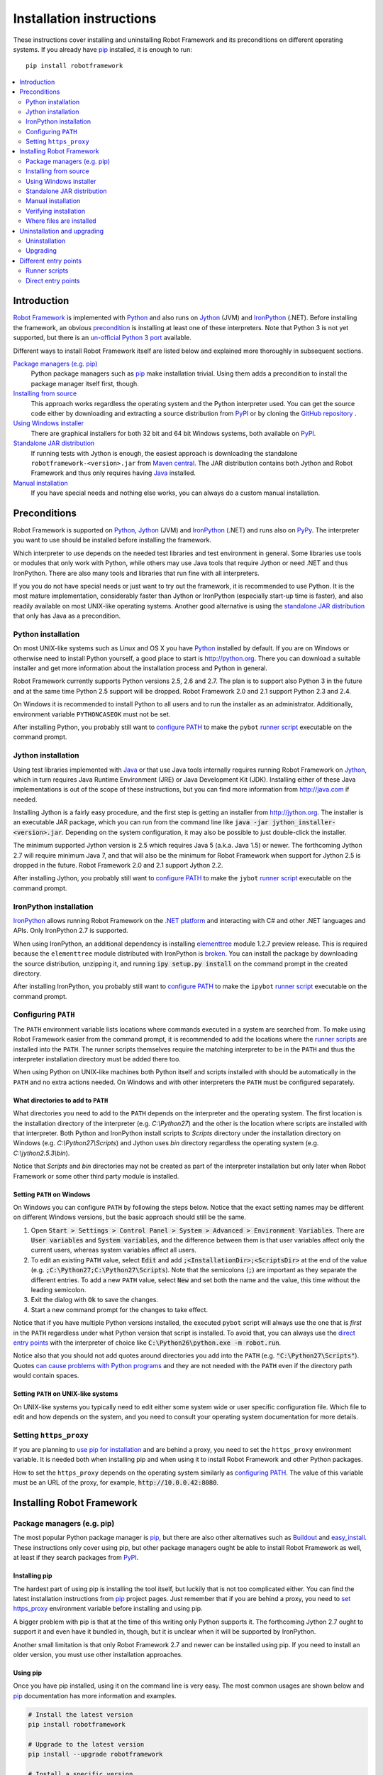 Installation instructions
=========================

These instructions cover installing and uninstalling Robot Framework and its
preconditions on different operating systems. If you already have `pip
<http://pip-installer.org>`_ installed, it is enough to run::

    pip install robotframework

.. contents::
   :depth: 2
   :local:

.. START USER GUIDE IGNORE
.. These instructions are included also in the User Guide. Following role
.. and link definitions are excluded when UG is built.
.. default-role:: code
.. role:: file(emphasis)
.. role:: option(code)
.. _supporting tools: http://robotframework.org/robotframework/#built-in-tools
.. _post-process outputs: `supporting tools`_
.. END USER GUIDE IGNORE

Introduction
------------

`Robot Framework <http://robotframework.org>`_ is implemented with `Python
<http://python.org>`_ and also runs on `Jython <http://jython.org>`_ (JVM) and
`IronPython <http://ironpython.net>`_ (.NET). Before installing the framework,
an obvious precondition_ is installing at least one of these interpreters. Note
that Python 3 is not yet supported, but there is an `un-official Python 3 port
<https://pypi.python.org/pypi/robotframework-python3>`__ available.

Different ways to install Robot Framework itself are listed below and explained
more thoroughly in subsequent sections.

`Package managers (e.g. pip)`_
    Python package managers such as pip_ make installation trivial. Using them
    adds a precondition to install the package manager itself first, though.

`Installing from source`_
    This approach works regardless the operating system and the Python
    interpreter used. You can get the source code either by downloading and
    extracting a source distribution from `PyPI
    <https://pypi.python.org/pypi/robotframework>`_ or by cloning the
    `GitHub repository <https://github.com/robotframework/robotframework>`_ .

`Using Windows installer`_
    There are graphical installers for both 32 bit and 64 bit Windows systems,
    both available on PyPI_.

`Standalone JAR distribution`_
    If running tests with Jython is enough, the easiest approach is downloading
    the standalone ``robotframework-<version>.jar`` from `Maven central
    <http://search.maven.org/#search%7Cga%7C1%7Ca%3Arobotframework>`_.
    The JAR distribution contains both Jython and Robot Framework and thus
    only requires having `Java <http://java.com>`_ installed.

`Manual installation`_
    If you have special needs and nothing else works, you can always do
    a custom manual installation.

Preconditions
-------------

Robot Framework is supported on Python_, Jython_ (JVM) and IronPython_ (.NET)
and runs also on `PyPy <http://pypy.org>`_. The interpreter you want to use
should be installed before installing the framework.

Which interpreter to use depends on the needed test libraries and test
environment in general. Some libraries use tools or modules that only work
with Python, while others may use Java tools that require Jython or need
.NET and thus IronPython. There are also many tools and libraries that run
fine with all interpreters.

If you you do not have special needs or just want to try out the framework,
it is recommended to use Python. It is the most mature implementation,
considerably faster than Jython or IronPython (especially start-up time is
faster), and also readily available on most UNIX-like operating systems.
Another good alternative is using the `standalone JAR distribution`_ that
only has Java as a precondition.

Python installation
~~~~~~~~~~~~~~~~~~~

On most UNIX-like systems such as Linux and OS X you have Python_ installed
by default. If you are on Windows or otherwise need to install Python yourself,
a good place to start is http://python.org. There you can download a suitable
installer and get more information about the installation process and Python
in general.

Robot Framework currently supports Python versions 2.5, 2.6 and 2.7. The plan
is to support also Python 3 in the future and at the same time Python 2.5
support will be dropped. Robot Framework 2.0 and 2.1 support Python 2.3 and 2.4.

On Windows it is recommended to install Python to all users and to run the
installer as an administrator. Additionally, environment variable
``PYTHONCASEOK`` must not be set.

After installing Python, you probably still want to `configure PATH`_ to make
the ``pybot`` `runner script`_ executable on the command prompt.

Jython installation
~~~~~~~~~~~~~~~~~~~

Using test libraries implemented with Java_ or that use Java tools internally
requires running Robot Framework on Jython_, which in turn requires Java
Runtime Environment (JRE) or Java Development Kit (JDK). Installing either
of these Java implementations is out of the scope of these instructions, but
you can find more information from http://java.com if needed.

Installing Jython is a fairly easy procedure, and the first step is getting
an installer from http://jython.org. The installer is an executable JAR
package, which you can run from the command line like `java -jar
jython_installer-<version>.jar`. Depending on the  system configuration,
it may also be possible to just double-click the installer.

The minimum supported Jython version is 2.5 which requires Java 5 (a.k.a.
Java 1.5) or newer. The forthcoming Jython 2.7 will require minimum Java 7,
and that will also be the minimum for Robot Framework when support for Jython
2.5 is dropped in the future. Robot Framework 2.0 and 2.1 support Jython 2.2.

After installing Jython, you probably still want to `configure PATH`_ to make
the ``jybot`` `runner script`_ executable on the command prompt.

IronPython installation
~~~~~~~~~~~~~~~~~~~~~~~

IronPython_ allows running Robot Framework on the `.NET platform
<http://www.microsoft.com/net>`__ and interacting with C# and other .NET
languages and APIs. Only IronPython 2.7 is supported.

When using IronPython, an additional dependency is installing
`elementtree <http://effbot.org/downloads/#elementtree>`__
module 1.2.7 preview release. This is required because the ``elementtree``
module distributed with IronPython is
`broken <http://ironpython.codeplex.com/workitem/31923>`__. You can install
the package by downloading the source distribution, unzipping it, and running
`ipy setup.py install` on the command prompt in the created directory.

After installing IronPython, you probably still want to `configure PATH`_ to
make the ``ipybot`` `runner script`_ executable on the command prompt.

Configuring ``PATH``
~~~~~~~~~~~~~~~~~~~~

The ``PATH`` environment variable lists locations where commands executed in
a system are searched from. To make using Robot Framework easier from the
command prompt, it is recommended to add the locations where the `runner
scripts`_ are installed into the ``PATH``. The runner scripts themselves
require the matching interpreter to be in the ``PATH`` and thus the
interpreter installation directory must be added there too.

When using Python on UNIX-like machines both Python itself and scripts
installed with should be automatically in the ``PATH`` and no extra actions
needed. On Windows and with other interpreters the ``PATH`` must be configured
separately.

What directories to add to ``PATH``
'''''''''''''''''''''''''''''''''''

What directories you need to add to the ``PATH`` depends on the interpreter and
the operating system. The first location is the installation directory of
the interpreter (e.g. :file:`C:\\Python27`) and the other is the location
where scripts are installed with that interpreter. Both Python and IronPython
install scripts to :file:`Scripts` directory under the installation directory
on Windows (e.g. :file:`C:\\Python27\\Scripts`) and Jython uses :file:`bin`
directory regardless the operating system (e.g. :file:`C:\\jython2.5.3\\bin`).

Notice that :file:`Scripts` and :file:`bin` directories may not be created
as part of the interpreter installation but only later when Robot Framework
or some other third party module is installed.

Setting ``PATH`` on Windows
'''''''''''''''''''''''''''

On Windows you can configure ``PATH`` by following the steps below. Notice
that the exact setting names may be different on different Windows versions,
but the basic approach should still be the same.

1. Open `Start > Settings > Control Panel > System > Advanced > Environment
   Variables`. There are `User variables` and `System variables`, and the
   difference between them is that user variables affect only the current
   users, whereas system variables affect all users.

2. To edit an existing ``PATH`` value, select `Edit` and add
   `;<InstallationDir>;<ScriptsDir>` at the end of the value (e.g.
   `;C:\Python27;C:\Python27\Scripts`). Note that the semicolons (`;`) are
   important as they separate the different entries. To add a new ``PATH``
   value, select `New` and set both the name and the value, this time without
   the leading semicolon.

3. Exit the dialog with `Ok` to save the changes.

4. Start a new command prompt for the changes to take effect.

Notice that if you have multiple Python versions installed, the executed
``pybot`` script will always use the one that is *first* in the ``PATH``
regardless under what Python version that script is installed. To avoid that,
you can always use the `direct entry points`_ with the interpreter of choice
like `C:\Python26\python.exe -m robot.run`.

Notice also that you should not add quotes around directories you add into
the ``PATH`` (e.g. `"C:\Python27\Scripts"`). Quotes `can cause problems with
Python programs <http://bugs.python.org/issue17023>`_ and they are not needed
with the ``PATH`` even if the directory path would contain spaces.


Setting ``PATH`` on UNIX-like systems
'''''''''''''''''''''''''''''''''''''

On UNIX-like systems you typically need to edit either some system wide or user
specific configuration file. Which file to edit and how depends on the system,
and you need to consult your operating system documentation for more details.

Setting ``https_proxy``
~~~~~~~~~~~~~~~~~~~~~~~

If you are planning to `use pip for installation`_ and are behind a proxy, you
need to set the ``https_proxy`` environment variable. It is needed both when
installing pip and when using it to install Robot Framework and other Python
packages.

How to set the ``https_proxy`` depends on the operating system similarly as
`configuring PATH`_. The value of this variable must be an URL of the proxy,
for example, `http://10.0.0.42:8080`.

Installing Robot Framework
--------------------------

Package managers (e.g. pip)
~~~~~~~~~~~~~~~~~~~~~~~~~~~

The most popular Python package manager is pip_, but there are also other
alternatives such as `Buildout <http://buildout.org>`__ and `easy_install
<http://peak.telecommunity.com/DevCenter/EasyInstall>`__. These instructions
only cover using pip, but other package managers ought be able to install
Robot Framework as well, at least if they search packages from PyPI_.

Installing pip
''''''''''''''

The hardest part of using pip is installing the tool itself, but luckily that
is not too complicated either. You can find the latest installation
instructions from pip_ project pages. Just remember that if you are
behind a proxy, you need to `set https_proxy`_ environment variable before
installing and using pip.

A bigger problem with pip is that at the time of this writing only Python
supports it. The forthcoming Jython 2.7 ought to support it and even have it
bundled in, though, but it is unclear when it will be supported by  IronPython.

Another small limitation is that only Robot Framework 2.7 and newer can be
installed using pip. If you need to install an older version, you must use
other installation approaches.

Using pip
'''''''''

Once you have pip installed, using it on the command line is very easy. The
most common usages are shown below and pip_ documentation has more information
and examples.

.. sourcecode:: bash

    # Install the latest version
    pip install robotframework

    # Upgrade to the latest version
    pip install --upgrade robotframework

    # Install a specific version
    pip install robotframework==2.8.5

    # Uninstall
    pip uninstall robotframework

Notice that pip 1.4 and newer will only install stable releases by default.
If you want to install an alpha, beta or release candidate, you need to either
specify the version explicitly or use :option:`--pre` option:

.. sourcecode:: bash

    # Install 2.9 beta 1
    pip install robotframework==2.9b1

    # Install the latest version even if it is a pre-release
    pip install --pre robotframework

If you still use pip 1.3 or older and do not want to get the latest version
when it is a pre-release, you need to explicitly specify which stable version
you want to install.

Installing from source
~~~~~~~~~~~~~~~~~~~~~~

This installation method can be used on any operating system with any of the
supported interpreters. Installing *from source* can sound a bit scary, but
the procedure is actually pretty straightforward.

.. _source distribution:

Getting source code
'''''''''''''''''''

You typically get the source by downloading a *source distribution package*
in `.tar.gz` format. Newer packages are available on PyPI_, but Robot Framework
2.8.1 and older can be found from the old `Google Code download page
<https://code.google.com/p/robotframework/downloads/list?can=1>`_.
Once you have downloaded the package, you need to extract it somewhere and,
as a result, you get a directory named `robotframework-<version>`. The
directory contains the source code and scripts needed for installing it.

An alternative approach for getting the source code is cloning project's
`GitHub repository`_ directly. By default you will get the latest code, but
you can easily switch to different released versions or other tags.

Installation
''''''''''''

Robot Framework is installed from source using Python's standard ``setup.py``
script. The script is in the directory containing the sources and you can run
it from the command line using any of the supported interpreters:

.. sourcecode:: bash

   # Installing with Python. Creates `pybot` and `rebot` scripts.
   python setup.py install

   # Installing with Jython. Creates `jybot` and `jyrebot` scripts.
   jython setup.py install

   # Installing with IronPython. Creates `ipybot` and `ipyrebot` scripts.
   ipy setup.py install

The ``setup.py`` script accepts several arguments allowing, for example,
installation into a non-default location that does not require administrative
rights. It is also used for creating different distribution packages. Run
`python setup.py --help` for more details.

Using Windows installer
~~~~~~~~~~~~~~~~~~~~~~~

There are separate graphical installers for 32 bit and 64 bit Windows systems
with names in format ``robotframework-<version>.win32.exe`` and
``robotframework-<version>.win-amd64.exe``, respectively. Newer installers
are on PyPI_ and Robot Framework 2.8.1 and older on the old `Google Code
download page`_. Running the installer requires double-clicking it and
following the simple instructions.

Windows installers always run on Python and create the standard ``pybot`` and
``rebot`` `runner scripts`_. Unlike the other provided installers, these
installers also automatically create ``jybot`` and ``ipybot`` scripts. To be
able to use the created runner scripts, both the :file:`Scripts` directory
containing them and the appropriate interpreters need to be in PATH_.

Installing Robot Framework may require administrator privileges. In that case
select `Run as administrator` from the context menu when starting the
installer.

Standalone JAR distribution
~~~~~~~~~~~~~~~~~~~~~~~~~~~

Robot Framework is also distributed as a standalone Java archive that contains
both Jython_ and Robot Framework and only requires Java_ a dependency. It is
an easy way to get everything in one package that  requires no installation,
but has a downside that it does not work with the normal Python_ interpreter.

The package is named ``robotframework-<version>.jar`` and it is available
on the `Maven central`_. After downloading the package, you can execute tests
with it like:

.. sourcecode:: bash

  java -jar robotframework-2.8.5.jar mytests.txt
  java -jar robotframework-2.8.5.jar --variable name:value mytests.txt

If you want to `post-process outputs`_ using Rebot or use other built-in
`supporting tools`_, you need to give the command name ``rebot``, ``libdoc``,
``testdoc`` or ``tidy`` as the first argument to the JAR file:

.. sourcecode:: bash

  java -jar robotframework-2.8.5.jar rebot output.xml
  java -jar robotframework-2.8.5.jar libdoc MyLibrary list

For more information about the different commands, execute the JAR without
arguments.

Manual installation
~~~~~~~~~~~~~~~~~~~

If you do not want to use any automatic way of installing Robot Framework,
you can always install it manually following these steps:

1. Get the source code. All the code is in a directory (a package in Python)
   called :file:`robot`. If you have a `source distribution`_ or a version
   control checkout, you can find it from the :file:`src` directory, but you
   can also get it from an earlier installation.

2. Copy the source code where you want to.

3. Create `runner scripts`_ you need or use the `direct entry points`_
   with the interpreter of your choice.

Verifying installation
~~~~~~~~~~~~~~~~~~~~~~

After a successful installation, you should be able to execute created `runner
scripts`_ with :option:`--version` option and get both Robot Framework and
interpreter versions as a result:

.. sourcecode:: bash

   $ pybot --version
   Robot Framework 2.8.5 (Python 2.7.3 on linux2)

   $ rebot --version
   Rebot 2.8.5 (Python 2.7.3 on linux2)

   $ jybot --version
   Robot Framework 2.8.5 (Jython 2.5.3 on java1.7.0_60)

If running the runner scripts fails with a message saying that the command is
not found or recognized, a good first step is double-checking the PATH_
configuration. If that does not help, it is a good idea to re-read relevant
sections from these instructions before searching help from the Internet or
as asking help on `robotframework-users
<http://groups.google.com/group/robotframework-users/>`__ mailing list or
elsewhere.

Where files are installed
~~~~~~~~~~~~~~~~~~~~~~~~~

When an automatic installer is used, Robot Framework source code is copied
into a directory containing external Python modules. On UNIX-like operating
systems where Python is pre-installed the location of this directory varies.
If you have installed the interpreter yourself, it is normally
:file:`Lib/site-packages` under the interpreter installation directory, for
example, :file:`C:\\Python27\\Lib\\site-packages`. The actual Robot
Framework code is in a directory named :file:`robot`.

Robot Framework `runner scripts`_ are created and copied into another
platform-specific location. When using Python on UNIX-like systems, they
normally go to :file:`/usr/bin` or :file:`/usr/local/bin`. On Windows and
with other interpreters, the scripts are typically either in :file:`Scripts`
or :file:`bin` directory under the interpreter installation directory.

Uninstallation and upgrading
----------------------------

Uninstallation
~~~~~~~~~~~~~~

How to uninstall Robot Framework depends on the original installation method.
Notice that if you have set ``PATH`` or configured your environment otherwise,
you need to undo these changes separately.

Uninstallation using pip
''''''''''''''''''''''''

If you have pip available, uninstallation is as easy as installation:

.. sourcecode:: bash

   pip uninstall robotframework

A nice pip feature is that it can uninstall packages even if installation has
been done using some other approach.

Uninstallation after using Windows installer
''''''''''''''''''''''''''''''''''''''''''''

If `Windows installer`_  has been used, uninstallation can be done using
`Control Panel > Add/Remove Programs`. Robot Framework is listed under
Python applications.

Manual uninstallation
'''''''''''''''''''''

The framework can always be uninstalled manually. This requires removing the
created :file:`robot` directory and the `runner scripts`_. See `where files
are installed`_ section above to learn where they can be found.

Upgrading
~~~~~~~~~

When upgrading or downgrading Robot Framework, it is safe to install a new
version over the existing when switching between two minor versions, for
example, from 2.8.4 to 2.8.5. This typically works also when upgrading to
a new major version, for example, from 2.8.5 to 2.9, but uninstalling the old
version is always safer.

A very nice feature of pip package manager is that it automatically
uninstalls old versions when upgrading. This happens both when changing to
a specific version or when upgrading to the latest version:

.. sourcecode:: bash

   pip install robotframework==2.7.1
   pip install --upgrade robotframework

Regardless on the version and installation method, you do not need to
reinstall preconditions or set ``PATH`` environment variable again.

Different entry points
----------------------

Runner scripts
~~~~~~~~~~~~~~

Robot Framework has different runner scripts for executing test cases and for
post-processing outputs based on earlier test results. In addition to that,
these scripts are different depending on the interpreter that is used:

.. table:: Different runner scripts
   :class: tabular

   =============  ==============  ================
    Interpreter   Test execution  Post-processing
   =============  ==============  ================
   Python         ``pybot``       ``rebot``
   Jython         ``jybot``       ``jyrebot``
   IronPython     ``ipybot``      ``ipyrebot``
   =============  ==============  ================

On UNIX-like operating systems such as Linux and OS X, the runner scripts
are implemented using Python, and on Windows they are batch files. Regardless
of the operating system, using any of these scripts requires that the
appropriate interpreter is in PATH_.

Direct entry points
~~~~~~~~~~~~~~~~~~~

In addition to the above runner scripts, it is possible to both run tests and
post-process outputs by executing framework's entry points directly using a
selected interpreter. It is possible to execute them as modules using Python's
:option:`-m` option and, if you know where the framework is installed, to run
them as scripts. The entry points are listed on the following table using
Python, and examples below illustrate using them also with other interpreters.

.. table:: Direct entry points
   :class: tabular

   ==================  =======================  ============================
       Entry point          Run as module              Run as script
   ==================  =======================  ============================
   Test execution      `python -m robot.run`    `python path/robot/run.py`
   Post-processing     `python -m robot.rebot`  `python path/robot/rebot.py`
   ==================  =======================  ============================

.. sourcecode:: bash

   # Run tests with Python by executing `robot.run` module.
   python -m robot.run

   # Run tests with Jython by running `robot/run.py` script.
   jython path/to/robot/run.py

   # Create reports/logs with IronPython by executing `robot.rebot` module.
   ipy -m robot.rebot

   # Create reports/logs with Python by running `robot/rebot.py` script.
   python path/to/robot/rebot.py


.. _runner script: `runner scripts`_
.. _precondition: preconditions_
.. _configure PATH: `Configuring PATH`_
.. _PATH: `Configuring PATH`_
.. _use pip for installation: `Package managers (e.g. pip)`_
.. _set https_proxy: `Setting https_proxy`_
.. _Windows installer: `Using Windows installer`_
.. _entry point: `direct entry points`_
